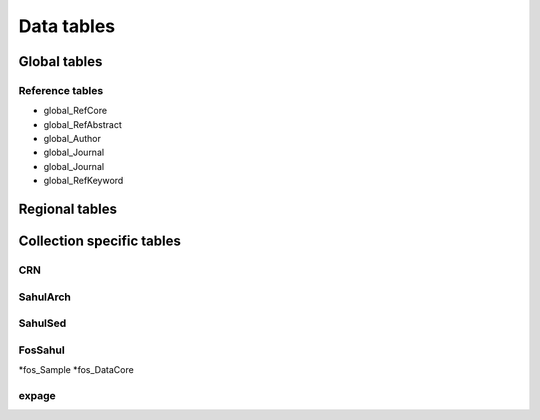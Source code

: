 ===========
Data tables
===========

Global tables
-------------

Reference tables
~~~~~~~~~~~~~~~~

* global_RefCore

* global_RefAbstract

* global_Author

* global_Journal

* global_Journal

* global_RefKeyword


Regional tables
---------------


Collection specific tables
--------------------------

CRN
~~~~

SahulArch
~~~~~~~~~

SahulSed
~~~~~~~~

FosSahul
~~~~~~~~
*fos_Sample
*fos_DataCore

expage
~~~~~~

